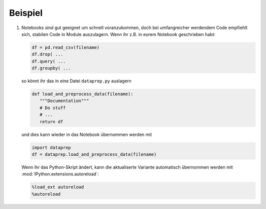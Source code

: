 Beispiel
========

#. Notebooks sind gut geeignet um schnell voranzukommen, doch bei umfangreicher
   werdendem Code empfiehlt sich, stabilen Code in Module auszulagern. Wenn ihr
   z.B. in eurem Notebook geschrieben habt:

   .. code-block:: python

        df = pd.read_csv(filename)
        df.drop( ...
        df.query( ...
        df.groupby( ...

   so könnt ihr das in eine Datei ``dataprep.py`` auslagern

   .. code-block:: python

        def load_and_preprocess_data(filename):
           """Documentation"""
           # Do stuff
           # ...
           return df

   und dies kann wieder in das Notebook übernommen werden mit

   .. code-block:: python

        import dataprep
        df = dataprep.load_and_preprocess_data(filename)

   Wenn ihr das Python-Skript ändert, kann die aktualiserte Variante automatisch
   übernommen werden mit :mod:`IPython.extensions.autoreload`:

   .. code-block:: python

    %load_ext autoreload
    %autoreload
